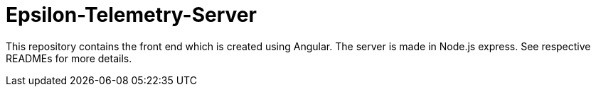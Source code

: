 = Epsilon-Telemetry-Server

This repository contains the front end which is created using Angular.
The server is made in Node.js express. See respective READMEs for more details.
